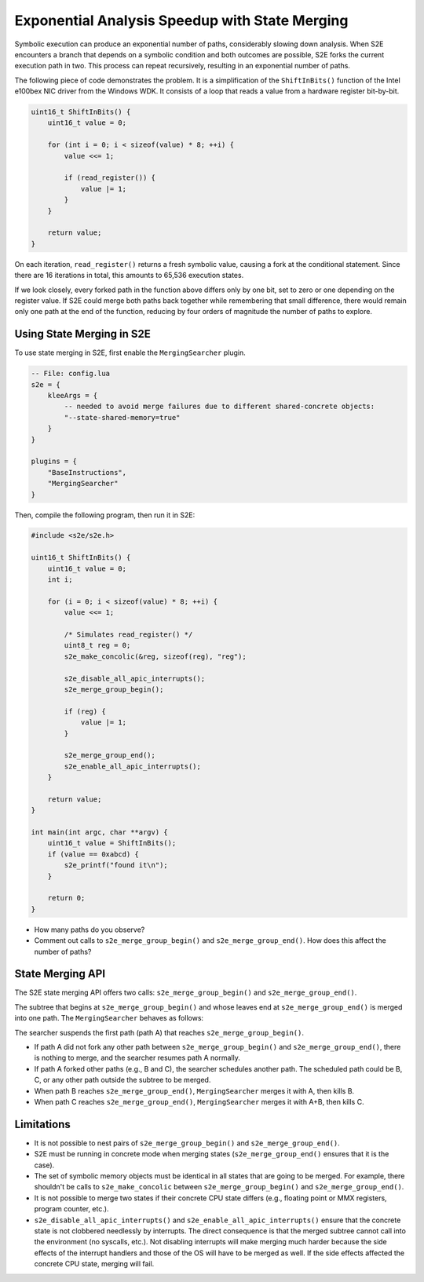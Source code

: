 ===============================================
Exponential Analysis Speedup with State Merging
===============================================

Symbolic execution can produce an exponential number of paths, considerably slowing down analysis. When S2E encounters
a branch that depends on a symbolic condition and both outcomes are possible, S2E forks the current execution path in
two. This process can repeat recursively, resulting in an exponential number of paths.

The following piece of code demonstrates the problem. It is a simplification of the ``ShiftInBits()`` function of the
Intel e100bex NIC driver from the Windows WDK. It consists of a loop that reads a value from a hardware register
bit-by-bit.

.. code-block:: c

    uint16_t ShiftInBits() {
        uint16_t value = 0;

        for (int i = 0; i < sizeof(value) * 8; ++i) {
            value <<= 1;

            if (read_register()) {
                value |= 1;
            }
        }

        return value;
    }

On each iteration, ``read_register()`` returns a fresh symbolic value, causing a fork at the conditional statement.
Since there are 16 iterations in total, this amounts to 65,536 execution states.

If we look closely, every forked path in the function above differs only by one bit, set to zero or one depending on
the register value. If S2E could merge both paths back together while remembering that small difference, there would
remain only one path at the end of the function, reducing by four orders of magnitude the number of paths to explore.

Using State Merging in S2E
==========================

To use state merging in S2E, first enable the ``MergingSearcher`` plugin.

.. code-block:: lua

    -- File: config.lua
    s2e = {
        kleeArgs = {
            -- needed to avoid merge failures due to different shared-concrete objects:
            "--state-shared-memory=true"
        }
    }

    plugins = {
        "BaseInstructions",
        "MergingSearcher"
    }

Then, compile the following program, then run it in S2E:

.. code-block:: c

    #include <s2e/s2e.h>

    uint16_t ShiftInBits() {
        uint16_t value = 0;
        int i;

        for (i = 0; i < sizeof(value) * 8; ++i) {
            value <<= 1;

            /* Simulates read_register() */
            uint8_t reg = 0;
            s2e_make_concolic(&reg, sizeof(reg), "reg");

            s2e_disable_all_apic_interrupts();
            s2e_merge_group_begin();

            if (reg) {
                value |= 1;
            }

            s2e_merge_group_end();
            s2e_enable_all_apic_interrupts();
        }

        return value;
    }

    int main(int argc, char **argv) {
        uint16_t value = ShiftInBits();
        if (value == 0xabcd) {
            s2e_printf("found it\n");
        }

        return 0;
    }

* How many paths do you observe?
* Comment out calls to ``s2e_merge_group_begin()`` and ``s2e_merge_group_end()``. How does this affect the number of
  paths?

State Merging API
=================

The S2E state merging API offers two calls: ``s2e_merge_group_begin()`` and ``s2e_merge_group_end()``.

The subtree that begins at ``s2e_merge_group_begin()`` and whose leaves end at ``s2e_merge_group_end()`` is merged into
one path. The ``MergingSearcher`` behaves as follows:

The searcher suspends the first path (path A) that reaches ``s2e_merge_group_begin()``.

* If path A did not fork any other path between ``s2e_merge_group_begin()`` and ``s2e_merge_group_end()``, there is
  nothing to merge, and the searcher resumes path A normally.

* If path A forked other paths (e.g., B and C), the searcher schedules another path. The scheduled path could be B, C,
  or any other path outside the subtree to be merged.

* When path B reaches ``s2e_merge_group_end()``, ``MergingSearcher`` merges it with A, then kills B.

* When path C reaches ``s2e_merge_group_end()``, ``MergingSearcher`` merges it with A+B, then kills C.

Limitations
===========

* It is not possible to nest pairs of ``s2e_merge_group_begin()`` and ``s2e_merge_group_end()``.

* S2E must be running in concrete mode when merging states (``s2e_merge_group_end()`` ensures that it is the case).

* The set of symbolic memory objects must be identical in all states that are going to be merged. For example, there
  shouldn't be calls to ``s2e_make_concolic`` between ``s2e_merge_group_begin()`` and ``s2e_merge_group_end()``.

* It is not possible to merge two states if their concrete CPU state differs (e.g., floating point or MMX registers,
  program counter, etc.).

* ``s2e_disable_all_apic_interrupts()`` and ``s2e_enable_all_apic_interrupts()`` ensure that the concrete state is not
  clobbered needlessly by interrupts. The direct consequence is that the merged subtree cannot call into the
  environment (no syscalls, etc.). Not disabling interrupts will make merging much harder because the side effects of
  the interrupt handlers and those of the OS will have to be merged as well. If the side effects affected the concrete CPU state,
  merging will fail.
